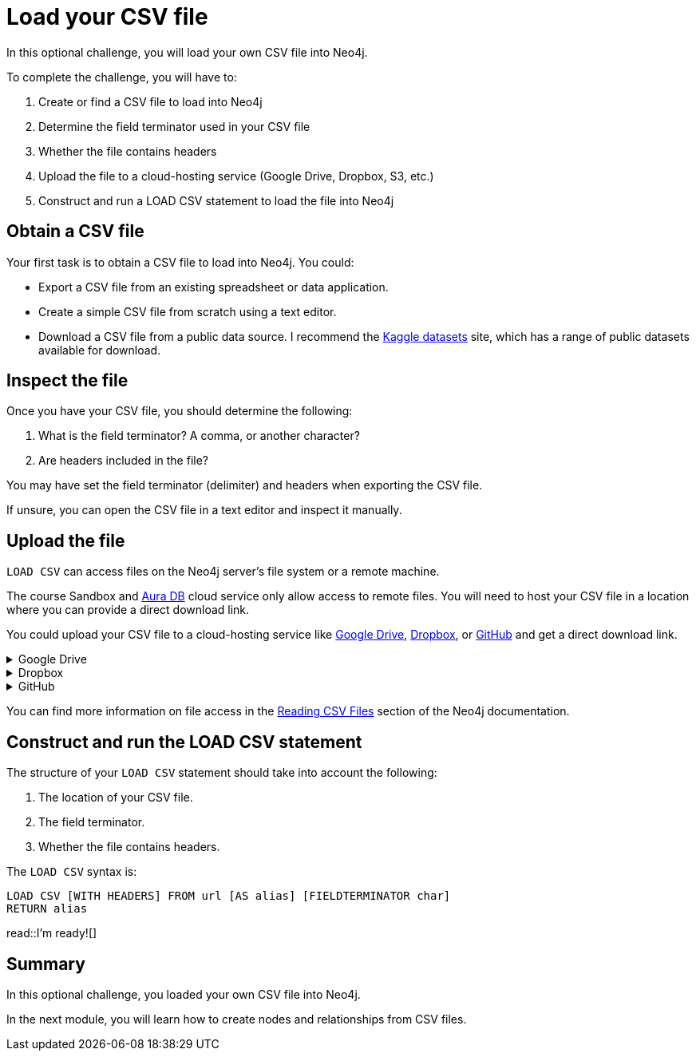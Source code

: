 = Load your CSV file
:order: 5
:type: challenge
:optional: true

In this optional challenge, you will load your own CSV file into Neo4j.

To complete the challenge, you will have to:

. Create or find a CSV file to load into Neo4j
. Determine the field terminator used in your CSV file
. Whether the file contains headers
. Upload the file to a cloud-hosting service (Google Drive, Dropbox, S3, etc.)
. Construct and run a LOAD CSV statement to load the file into Neo4j

== Obtain a CSV file

Your first task is to obtain a CSV file to load into Neo4j. You could:

* Export a CSV file from an existing spreadsheet or data application. 
* Create a simple CSV file from scratch using a text editor.
* Download a CSV file from a public data source. I recommend the link:https://www.kaggle.com/datasets[Kaggle datasets^] site, which has a range of public datasets available for download.

== Inspect the file

Once you have your CSV file, you should determine the following: 

. What is the field terminator? A comma, or another character?
. Are headers included in the file?

You may have set the field terminator (delimiter) and headers when exporting the CSV file.

If unsure, you can open the CSV file in a text editor and inspect it manually.

== Upload the file

`LOAD CSV` can access files on the Neo4j server's file system or a remote machine.

The course Sandbox and link:https://neo4j.com/cloud/platform/aura-graph-database/[Aura DB^] cloud service only allow access to remote files. You will need to host your CSV file in a location where you can provide a direct download link.

You could upload your CSV file to a cloud-hosting service like link:https//drive.google.come[Google Drive^], link:https://dropbox.com[Dropbox^], or link:github.com[GitHub^] and get a direct download link.

[%collapsible]
.Google Drive
====
. Upload your CSV file to Google Drive.
. Share your file with anyone with the link.
. Get the share link for the file.
. Use link:https://sites.google.com/site/gdocs2direct/[gdocs2direct^] to get a direct download link to your file.
====

[%collapsible]
.Dropbox
====
. Upload your CSV file to Dropbox.
. Share your file with anyone with the link.
. Get the share link for the file.
. Add `?dl=1` to the link to get a direct download link to your file.

See the link:https://help.dropbox.com/share/force-download[DropBox documentation^] for more information
====

[%collapsible]
.GitHub
====
. Push your CSV file to a public GitHub repository.
. Navigate to the file on GitHub.
. Add `?raw=true` to the link to get a direct download link to your file.
====

You can find more information on file access in the link:https://neo4j.com/docs/getting-started/data-import/csv-import/#_reading_csv_files[Reading CSV Files] section of the Neo4j documentation.

== Construct and run the LOAD CSV statement

The structure of your `LOAD CSV` statement should take into account the following: 

. The location of your CSV file.
. The field terminator.
. Whether the file contains headers.

The `LOAD CSV` syntax is:

[source, cypher]
----
LOAD CSV [WITH HEADERS] FROM url [AS alias] [FIELDTERMINATOR char]
RETURN alias
----

read::I'm ready![]

[.summary]
== Summary

In this optional challenge, you loaded your own CSV file into Neo4j.

In the next module, you will learn how to create nodes and relationships from CSV files.